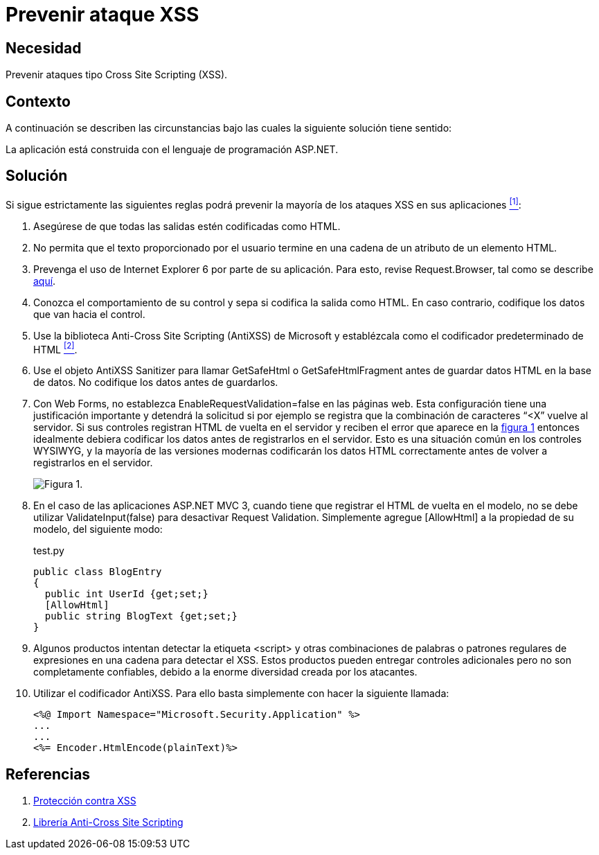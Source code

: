 :slug: products/defends/aspnet/prevenir-ataque-xss/
:category: aspnet
:description:  Nuestros ethical hackers explican como evitar vulnerabilidades de seguridad mediante la programacion segura en ASPNET al prevenir ataques de tipo Cross Site Scripting (XSS). Éste es un tipo frecuente de ataque, es importante proteger nuestra aplicación al validar las entradas a la misma.
:keywords: ASPNET, Seguridad, XSS, Cross Site Scripting, Buenas Prácticas, Validación.
:defends: yes

= Prevenir ataque XSS

== Necesidad

Prevenir ataques tipo +Cross Site Scripting+ (XSS).

== Contexto

A continuación se describen las circunstancias
bajo las cuales la siguiente solución tiene sentido:

La aplicación está construida
con el lenguaje de programación +ASP.NET+.

== Solución

Si sigue estrictamente las siguientes reglas
podrá prevenir la mayoría de los ataques XSS en sus aplicaciones <<r1,^[1]^>>:

. Asegúrese de que todas las salidas
estén codificadas como +HTML+.

. No permita que el texto proporcionado por el usuario
termine en una cadena de un atributo de un elemento +HTML+.

. Prevenga el uso de +Internet Explorer+ 6
por parte de su aplicación.
Para esto, revise +Request.Browser+,
tal como se describe link:https://msdn.microsoft.com/library/3yekbd5b[aquí].

. Conozca el comportamiento de su control
y sepa si codifica la salida como +HTML+.
En caso contrario, codifique los datos que van hacia el control.

. Use la biblioteca +Anti-Cross Site Scripting+ (+AntiXSS+)
de +Microsoft+ y establézcala como el codificador predeterminado de HTML <<r2,^[2]^>>.

. Use el objeto AntiXSS +Sanitizer+
para llamar +GetSafeHtml+ o +GetSafeHtmlFragment+
antes de guardar datos +HTML+ en la base de datos.
No codifique los datos antes de guardarlos.

. Con +Web Forms+, no establezca
+EnableRequestValidation=false+ en las páginas web.
 Esta configuración tiene una justificación importante
y detendrá la solicitud si por ejemplo se registra
que la combinación de caracteres “+<X”+ vuelve al servidor.
Si sus controles registran +HTML+ de vuelta en el servidor
y reciben el error que aparece en la <<f1, figura 1>>
entonces idealmente debiera codificar los datos
antes de registrarlos en el servidor.
Esto es una situación común en los controles WYSIWYG,
y la mayoría de las versiones modernas
codificarán los datos +HTML+ correctamente
antes de volver a registrarlos en el servidor.
+
[[f1]]
image::request.png[Figura 1.]

. En el caso de las aplicaciones +ASP.NET MVC 3+,
cuando tiene que registrar el +HTML+
de vuelta en el modelo,
no se debe utilizar +ValidateInput(false)+
para desactivar +Request Validation+.
Simplemente agregue +[AllowHtml]+
a la propiedad de su modelo, del siguiente modo:
+
.test.py
[source, java, linenums]
----
public class BlogEntry
{
  public int UserId {get;set;}
  [AllowHtml]
  public string BlogText {get;set;}
}
----

. Algunos productos intentan detectar la etiqueta +<script>+
y otras combinaciones de palabras
o patrones regulares de expresiones
en una cadena para detectar el XSS.
Estos productos pueden entregar controles adicionales
pero no son completamente confiables,
debido a la enorme diversidad creada por los atacantes.

. Utilizar el codificador AntiXSS.
Para ello basta simplemente
con hacer la siguiente llamada:
+
[source, xml, linenums]
----
<%@ Import Namespace="Microsoft.Security.Application" %>
...
...
<%= Encoder.HtmlEncode(plainText)%>
----

== Referencias

. [[r1]] link:https://msdn.microsoft.com/es-es/magazine/hh708755.aspx[Protección contra XSS]
. [[r2]] link:https://www.codeproject.com/Articles/644736/Anti-Cross-Site-Scripting-Library-AntiXSS[Librería Anti-Cross Site Scripting]
